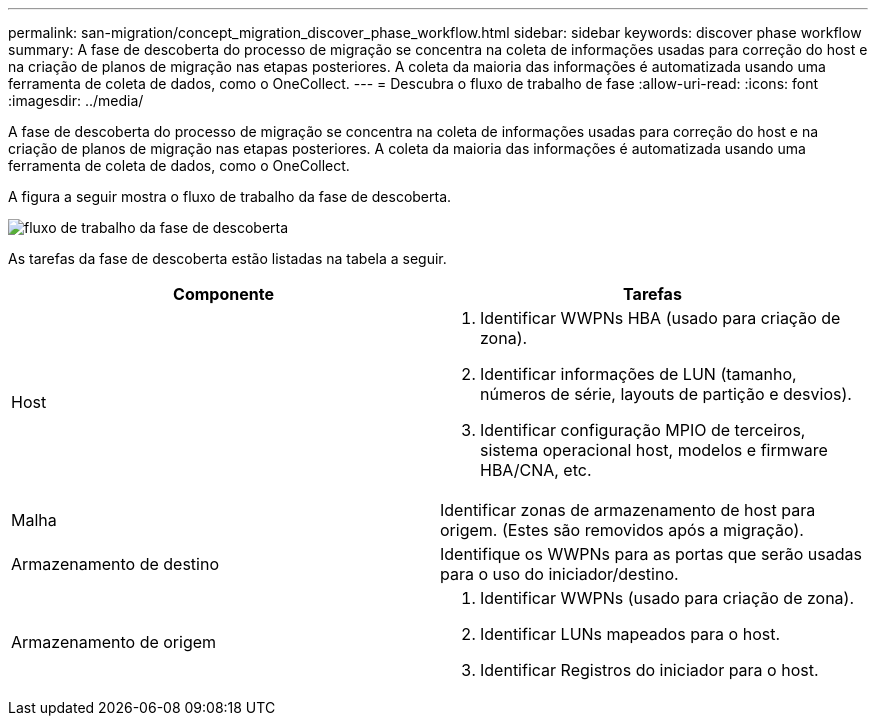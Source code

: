 ---
permalink: san-migration/concept_migration_discover_phase_workflow.html 
sidebar: sidebar 
keywords: discover phase workflow 
summary: A fase de descoberta do processo de migração se concentra na coleta de informações usadas para correção do host e na criação de planos de migração nas etapas posteriores. A coleta da maioria das informações é automatizada usando uma ferramenta de coleta de dados, como o OneCollect. 
---
= Descubra o fluxo de trabalho de fase
:allow-uri-read: 
:icons: font
:imagesdir: ../media/


[role="lead"]
A fase de descoberta do processo de migração se concentra na coleta de informações usadas para correção do host e na criação de planos de migração nas etapas posteriores. A coleta da maioria das informações é automatizada usando uma ferramenta de coleta de dados, como o OneCollect.

A figura a seguir mostra o fluxo de trabalho da fase de descoberta.

image::../media/discover_phase_1.png[fluxo de trabalho da fase de descoberta]

As tarefas da fase de descoberta estão listadas na tabela a seguir.

[cols="2*"]
|===
| Componente | Tarefas 


 a| 
Host
 a| 
. Identificar WWPNs HBA (usado para criação de zona).
. Identificar informações de LUN (tamanho, números de série, layouts de partição e desvios).
. Identificar configuração MPIO de terceiros, sistema operacional host, modelos e firmware HBA/CNA, etc.




 a| 
Malha
 a| 
Identificar zonas de armazenamento de host para origem. (Estes são removidos após a migração).



 a| 
Armazenamento de destino
 a| 
Identifique os WWPNs para as portas que serão usadas para o uso do iniciador/destino.



 a| 
Armazenamento de origem
 a| 
. Identificar WWPNs (usado para criação de zona).
. Identificar LUNs mapeados para o host.
. Identificar Registros do iniciador para o host.


|===